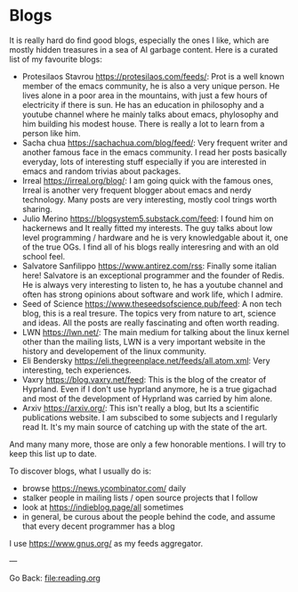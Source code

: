#+startup: content indent

* Blogs

It is really hard do find good blogs, especially the ones I like,
which are mostly hidden treasures in a sea of AI garbage content. Here
is a curated list of my favourite blogs:

- Protesilaos Stavrou https://protesilaos.com/feeds/: Prot is a well
	known member of the emacs community, he is also a very unique
	person. He lives alone in a poor area in the mountains, with just
	a few hours of electricity if there is sun. He has an education in
	philosophy and a youtube channel where he mainly talks about emacs,
	phylosophy and him building his modest house. There is really a lot
	to learn from a person like him.
- Sacha chua https://sachachua.com/blog/feed/: Very frequent writer
	and another famous face in the emacs community. I read her posts
	basically everyday, lots of interesting stuff especially if you are
	interested in emacs and random trivias about packages.
- Irreal https://irreal.org/blog/: I am going quick with the famous
	ones, Irreal is another very frequent blogger about emacs and nerdy
	technology. Many posts are very interesting, mostly cool trings
	worth sharing.
- Julio Merino https://blogsystem5.substack.com/feed: I found him on
	hackernews and It really fitted my interests. The guy talks about
	low level programming / hardware and he is very knowledgable about
	it, one of the true OGs. I find all of his blogs really interesring
	and with an old school feel.
- Salvatore Sanfilippo https://www.antirez.com/rss: Finally some
	italian here! Salvatore is an exceptional programmer and the founder
	of Redis. He is always very interesting to listen to, he has a youtube
	channel and often has strong opinions about software and work life,
	which I admire.
- Seed of Science https://www.theseedsofscience.pub/feed: A non tech
	blog, this is a real tresure. The topics very from nature to art,
	science and ideas. All the posts are really fascinating and often
	worth reading.
- LWN https://lwn.net/: The main medium for talking about the linux
	kernel other than the mailing lists, LWN is a very important website
	in the history and developement of the linux community.
- Eli Bendersky https://eli.thegreenplace.net/feeds/all.atom.xml:
	Very interesting, tech experiences.
- Vaxry https://blog.vaxry.net/feed: This is the blog of the creator
	of Hyprland. Even if I don't use hyprland anymore, he is a true
	gigachad and most of the development of Hyprland was carried by him
	alone.
- Arxiv https://arxiv.org/: This isn't really a blog, but Its a
  scientific publications website. I am subscibed to some subjects
  and I regularly read It. It's my main source of catching up with
  the state of the art.
  
And many many more, those are only a few honorable mentions. I will
try to keep this list up to date.
	
To discover blogs, what I usually do is:
- browse https://news.ycombinator.com/ daily
- stalker people in mailing lists / open source projects that I follow
- look at https://indieblog.page/all sometimes
- in general, be curous about the people behind the code, and assume
  that every decent programmer has a blog
I use https://www.gnus.org/ as my feeds aggregator.

---

Go Back: file:reading.org
